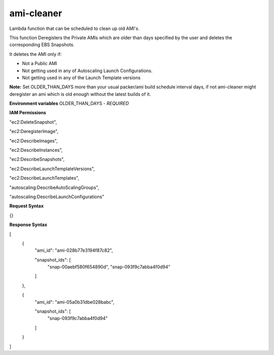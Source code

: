 *************
ami-cleaner
*************
Lambda function that can be scheduled to clean up old AMI's.

This function Deregisters the Private AMIs which are older than days specified by the user and deletes the corresponding EBS Snapshots.

It deletes the AMI only if:

- Not a Public AMI
 
- Not getting used in any of Autoscaling Launch Configurations. 

- Not getting used in any of the Launch Template versions 

**Note:** Set OLDER_THAN_DAYS  more than your usual packer/ami build schedule interval days, if not ami-cleaner might deregister an ami which is old enough without the latest builds of it.

**Environment variables**
OLDER_THAN_DAYS - *REQUIRED*

**IAM Permissions**

"ec2:DeleteSnapshot",

"ec2:DeregisterImage",

"ec2:DescribeImages",

"ec2:DescribeInstances",

"ec2:DescribeSnapshots",

"ec2:DescribeLaunchTemplateVersions",

"ec2:DescribeLaunchTemplates",

"autoscaling:DescribeAutoScalingGroups",

"autoscaling:DescribeLaunchConfigurations"


**Request Syntax**

{}

**Response Syntax**

[
  {
    "ami_id": "ami-028b77e3194f87c82",

    "snapshot_ids": [
      "snap-00aebf580f654890d",
      "snap-093f9c7abba4f0d94"
    ]
  },

  {
    "ami_id": "ami-05a0b31dbe028babc",

    "snapshot_ids": [
      "snap-093f9c7abba4f0d94"
    ]
  }
]